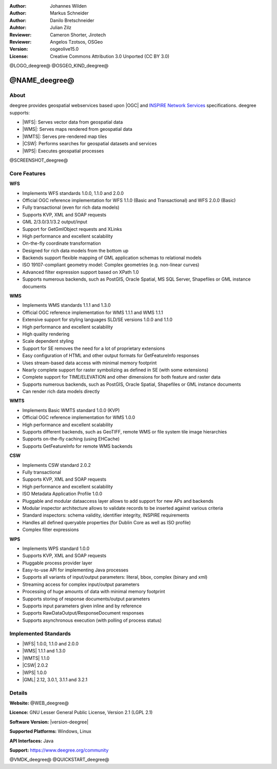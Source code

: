:Author: Johannes Wilden
:Author: Markus Schneider
:Author: Danilo Bretschneider
:Auhtor: Julian Zilz
:Reviewer: Cameron Shorter, Jirotech
:Reviewer: Angelos Tzotsos, OSGeo
:Version: osgeolive15.0
:License: Creative Commons Attribution 3.0 Unported (CC BY 3.0)

@LOGO_deegree@
@OSGEO_KIND_deegree@


@NAME_deegree@
================================================================================

About
--------------------------------------------------------------------------------


deegree provides geospatial webservices based upon |OGC| and `INSPIRE Network Services <https://inspire.ec.europa.eu>`_ specifications. deegree supports:

* |WFS|: Serves vector data from geospatial data
* |WMS|: Serves maps rendered from geospatial data
* |WMTS|: Serves pre-rendered map tiles
* |CSW|: Performs searches for geospatial datasets and services
* |WPS|: Executes geospatial processes

@SCREENSHOT_deegree@

Core Features
--------------------------------------------------------------------------------

**WFS**

* Implements WFS standards 1.0.0, 1.1.0 and 2.0.0
* Official OGC reference implementation for WFS 1.1.0 (Basic and Transactional) and WFS 2.0.0 (Basic)
* Fully transactional (even for rich data models)
* Supports KVP, XML and SOAP requests
* GML 2/3.0/3.1/3.2 output/input
* Support for GetGmlObject requests and XLinks
* High performance and excellent scalability
* On-the-fly coordinate transformation
* Designed for rich data models from the bottom up
* Backends support flexible mapping of GML application schemas to relational models
* ISO 19107-compliant geometry model: Complex geometries (e.g. non-linear curves)
* Advanced filter expression support based on XPath 1.0
* Supports numerous backends, such as PostGIS, Oracle Spatial, MS SQL Server, Shapefiles or GML instance documents

**WMS**

* Implements WMS standards 1.1.1 and 1.3.0
* Official OGC reference implementation for WMS 1.1.1 and WMS 1.1.1
* Extensive support for styling languages SLD/SE versions 1.0.0 and 1.1.0
* High performance and excellent scalability
* High quality rendering
* Scale dependent styling
* Support for SE removes the need for a lot of proprietary extensions
* Easy configuration of HTML and other output formats for GetFeatureInfo responses
* Uses stream-based data access with minimal memory footprint
* Nearly complete support for raster symbolizing as defined in SE (with some extensions)
* Complete support for TIME/ELEVATION and other dimensions for both feature and raster data
* Supports numerous backends, such as PostGIS, Oracle Spatial, Shapefiles or GML instance documents
* Can render rich data models directly

**WMTS**

* Implements Basic WMTS standard 1.0.0 (KVP)
* Official OGC reference implementation for WMS 1.0.0
* High performance and excellent scalability
* Supports different backends, such as GeoTIFF, remote WMS or file system tile image hierarchies
* Supports on-the-fly caching (using EHCache)
* Supports GetFeatureInfo for remote WMS backends

**CSW**

* Implements CSW standard 2.0.2
* Fully transactional
* Supports KVP, XML and SOAP requests
* High performance and excellent scalability
* ISO Metadata Application Profile 1.0.0
* Pluggable and modular dataaccess layer allows to add support for new APs and backends
* Modular inspector architecture allows to validate records to be inserted against various criteria
* Standard inspectors: schema validity, identifier integrity, INSPIRE requirements
* Handles all defined queryable properties (for Dublin Core as well as ISO profile)
* Complex filter expressions

**WPS**

* Implements WPS standard 1.0.0
* Supports KVP, XML and SOAP requests
* Pluggable process provider layer
* Easy-to-use API for implementing Java processes
* Supports all variants of input/output parameters: literal, bbox, complex (binary and xml)
* Streaming access for complex input/output parameters
* Processing of huge amounts of data with minimal memory footprint
* Supports storing of response documents/output parameters
* Supports input parameters given inline and by reference
* Supports RawDataOutput/ResponseDocument responses
* Supports asynchronous execution (with polling of process status)

Implemented Standards
--------------------------------------------------------------------------------

* |WFS| 1.0.0, 1.1.0 and 2.0.0
* |WMS| 1.1.1 and 1.3.0
* |WMTS| 1.1.0
* |CSW| 2.0.2
* |WPS| 1.0.0
* |GML| 2.12, 3.0.1, 3.1.1 and 3.2.1

Details
--------------------------------------------------------------------------------

**Website:** @WEB_deegree@

**Licence:** GNU Lesser General Public License, Version 2.1 (LGPL 2.1)

**Software Version:** |version-deegree|

**Supported Platforms:** Windows, Linux

**API Interfaces:** Java

**Support:** https://www.deegree.org/community


@VMDK_deegree@
@QUICKSTART_deegree@